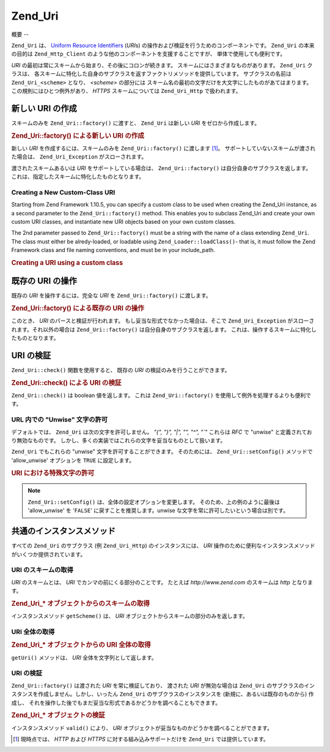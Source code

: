 .. _zend.uri.chapter:

Zend_Uri
========

.. _zend.uri.overview:

概要
--

``Zend_Uri`` は、 `Uniform Resource Identifiers`_ (*URI*\ s)
の操作および検証を行うためのコンポーネントです。 ``Zend_Uri`` の本来の目的は
``Zend_Http_Client`` のような他のコンポーネントを支援することですが、
単体で使用しても便利です。

*URI* の最初は常にスキームから始まり、その後にコロンが続きます。
スキームにはさまざまなものがあります。 ``Zend_Uri`` クラスは、
各スキームに特化した自身のサブクラスを返すファクトリメソッドを提供しています。
サブクラスの名前は ``Zend_Uri_<scheme>`` となり、 *<scheme>* の部分には
スキーム名の最初の文字だけを大文字にしたものがあてはまります。
この規則にはひとつ例外があり、 *HTTPS* スキームについては ``Zend_Uri_Http``
で扱われます。

.. _zend.uri.creation:

新しい URI の作成
-----------

スキームのみを ``Zend_Uri::factory()`` に渡すと、 ``Zend_Uri`` は新しい *URI*
をゼロから作成します。

.. _zend.uri.creation.example-1:

.. rubric:: Zend_Uri::factory() による新しい URI の作成

.. code-block:: php
   :linenos:

   // 何もないところから新しい URI を作成するには、スキームのみを渡します
   $uri = Zend_Uri::factory('http');

   // $uri は Zend_Uri_Http のインスタンスとなります

新しい *URI* を作成するには、スキームのみを ``Zend_Uri::factory()`` に渡します [#]_\ 。
サポートしていないスキームが渡された場合は、 ``Zend_Uri_Exception``
がスローされます。

渡されたスキームあるいは *URI* をサポートしている場合は、 ``Zend_Uri::factory()``
は自分自身のサブクラスを返します。
これは、指定したスキームに特化したものとなります。

Creating a New Custom-Class URI
^^^^^^^^^^^^^^^^^^^^^^^^^^^^^^^

Starting from Zend Framework 1.10.5, you can specify a custom class to be used when creating the Zend_Uri instance,
as a second parameter to the ``Zend_Uri::factory()`` method. This enables you to subclass Zend_Uri and create your
own custom URI classes, and instantiate new URI objects based on your own custom classes.

The 2nd parameter passed to ``Zend_Uri::factory()`` must be a string with the name of a class extending
``Zend_Uri``. The class must either be alredy-loaded, or loadable using ``Zend_Loader::loadClass()``- that is, it
must follow the Zend Framework class and file naming conventions, and must be in your include_path.

.. _zend.uri.creation.custom.example-1:

.. rubric:: Creating a URI using a custom class

.. code-block:: php
   :linenos:

   // Create a new 'ftp' URI based on a custom class
   $ftpUri = Zend_Uri::factory(
       'ftp://user@ftp.example.com/path/file',
       'MyLibrary_Uri_Ftp'
   );

   // $ftpUri is an instance of MyLibrary_Uri_Ftp, which is a subclass of Zend_Uri

.. _zend.uri.manipulation:

既存の URI の操作
-----------

既存の *URI* を操作するには、完全な *URI* を ``Zend_Uri::factory()`` に渡します。

.. _zend.uri.manipulation.example-1:

.. rubric:: Zend_Uri::factory() による既存の URI の操作

.. code-block:: php
   :linenos:

   // 既存の URI を操作するには、それを渡します
   $uri = Zend_Uri::factory('http://www.zend.com');

   // $uri は Zend_Uri_Http のインスタンスです

このとき、 *URI* のパースと検証が行われます。
もし妥当な形式でなかった場合は、そこで ``Zend_Uri_Exception``
がスローされます。それ以外の場合は ``Zend_Uri::factory()``
は自分自身のサブクラスを返します。
これは、操作するスキームに特化したものとなります。

.. _zend.uri.validation:

URI の検証
-------

``Zend_Uri::check()`` 関数を使用すると、 既存の *URI* の検証のみを行うことができます。

.. _zend.uri.validation.example-1:

.. rubric:: Zend_Uri::check() による URI の検証

.. code-block:: php
   :linenos:

   // 指定した URI が正しい形式かどうかを調べます
   $valid = Zend_Uri::check('http://uri.in.question');

   // $valid は、正しければ TRUE、そうでなければ FALSE となります

``Zend_Uri::check()`` は boolean 値を返します。 これは ``Zend_Uri::factory()``
を使用して例外を処理するよりも便利です。

.. _zend.uri.validation.allowunwise:

URL 内での "Unwise" 文字の許可
^^^^^^^^^^^^^^^^^^^^^^

デフォルトでは、 ``Zend_Uri`` は次の文字を許可しません。 *"{", "}", "|", "\", "^", "`"*
これらは *RFC* で "unwise" と定義されており無効なものです。
しかし、多くの実装ではこれらの文字を妥当なものとして扱います。

``Zend_Uri`` でもこれらの "unwise" 文字を許可することができます。 そのためには、
``Zend_Uri::setConfig()`` メソッドで 'allow_unwise' オプションを ``TRUE`` に設定します。

.. _zend.uri.validation.allowunwise.example-1:

.. rubric:: URI における特殊文字の許可

.. code-block:: php
   :linenos:

   // '|' 記号を含んでいます
   // 通常は、これは false を返します
   $valid = Zend_Uri::check('http://example.com/?q=this|that');

   // しかし、"unwise" 文字を許可することもできます
   Zend_Uri::setConfig(array('allow_unwise' => true));
   // これは 'true' を返します
   $valid = Zend_Uri::check('http://example.com/?q=this|that');

   // 'allow_unwise' の値をデフォルトの FALSE に戻します
   Zend_Uri::setConfig(array('allow_unwise' => false));

.. note::

   ``Zend_Uri::setConfig()`` は、全体の設定オプションを変更します。
   そのため、上の例のように最後は 'allow_unwise' を '``FALSE``'
   に戻すことを推奨します。unwise な文字を常に許可したいという場合は別です。

.. _zend.uri.instance-methods:

共通のインスタンスメソッド
-------------

すべての ``Zend_Uri`` のサブクラス (例 ``Zend_Uri_Http``) のインスタンスには、 *URI*
操作のために便利なインスタンスメソッドがいくつか提供されています。

.. _zend.uri.instance-methods.getscheme:

URI のスキームの取得
^^^^^^^^^^^^

*URI* のスキームとは、 *URI* でカンマの前にくる部分のことです。 たとえば
*http://www.zend.com* のスキームは *http* となります。

.. _zend.uri.instance-methods.getscheme.example-1:

.. rubric:: Zend_Uri_* オブジェクトからのスキームの取得

.. code-block:: php
   :linenos:

   $uri = Zend_Uri::factory('http://www.zend.com');

   $scheme = $uri->getScheme();  // "http"

インスタンスメソッド ``getScheme()`` は、 *URI*
オブジェクトからスキームの部分のみを返します。

.. _zend.uri.instance-methods.geturi:

URI 全体の取得
^^^^^^^^^

.. _zend.uri.instance-methods.geturi.example-1:

.. rubric:: Zend_Uri_* オブジェクトからの URI 全体の取得

.. code-block:: php
   :linenos:

   $uri = Zend_Uri::factory('http://www.zend.com');

   echo $uri->getUri();  // "http://www.zend.com"

``getUri()`` メソッドは、 *URI* 全体を文字列として返します。

.. _zend.uri.instance-methods.valid:

URI の検証
^^^^^^^

``Zend_Uri::factory()`` は渡された *URI* を常に検証しており、 渡された *URI*
が無効な場合は ``Zend_Uri``
のサブクラスのインスタンスを作成しません。しかし、いったん ``Zend_Uri``
のサブクラスのインスタンスを (新規に、あるいは既存のものから) 作成し、
それを操作した後でもまだ妥当な形式であるかどうかを調べることもできます。

.. _zend.uri.instance-methods.valid.example-1:

.. rubric:: Zend_Uri_* オブジェクトの検証

.. code-block:: php
   :linenos:

   $uri = Zend_Uri::factory('http://www.zend.com');

   $isValid = $uri->valid();  // TRUE

インスタンスメソッド ``valid()`` により、 *URI*
オブジェクトが妥当なものかどうかを調べることができます。



.. _`Uniform Resource Identifiers`: http://www.w3.org/Addressing/

.. [#] 現時点では、 *HTTP* および *HTTPS* に対する組み込みサポートだけを ``Zend_Uri``
       では提供しています。